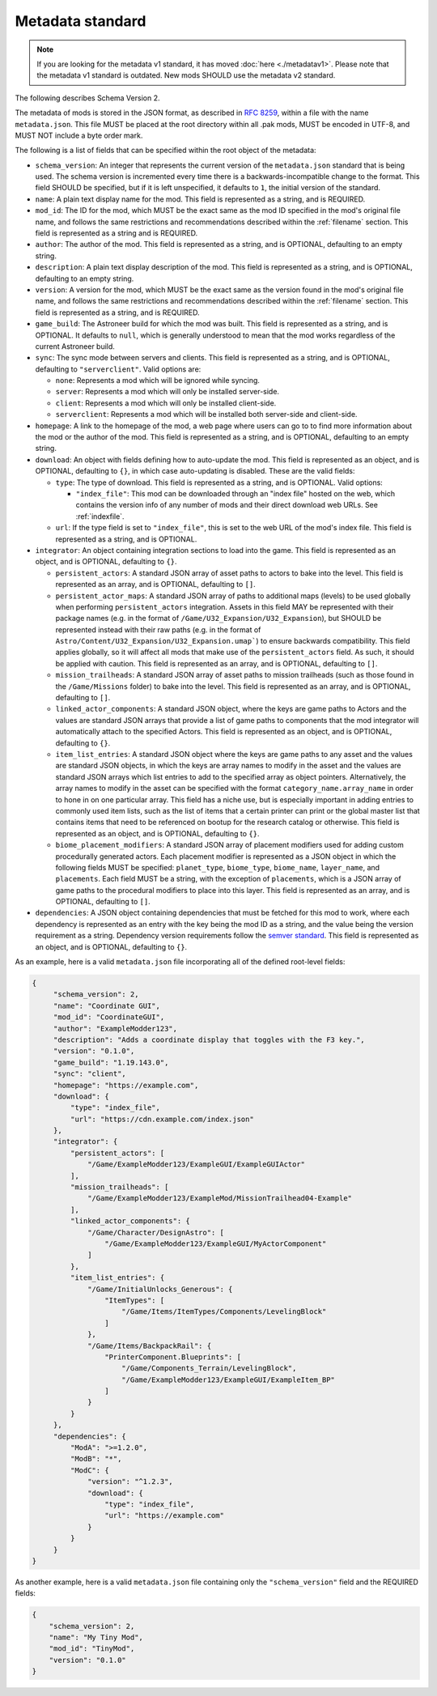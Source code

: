 .. _metadatav2:

Metadata standard
=====================

.. note:: 
    If you are looking for the metadata v1 standard, it has moved :doc:`here <./metadatav1>`.
    Please note that the metadata v1 standard is outdated. New mods SHOULD use the metadata v2 standard.

The following describes Schema Version 2.

The metadata of mods is stored in the JSON format, as described in `RFC 8259 <https://tools.ietf.org/html/rfc8259>`_,
within a file with the name ``metadata.json``. This file MUST be placed at the root directory within all .pak mods,
MUST be encoded in UTF-8, and MUST NOT include a byte order mark.

The following is a list of fields that can be specified within the root object of the metadata:

-  ``schema_version``: An integer that represents the current version of the ``metadata.json`` standard that is being used.
   The schema version is incremented every time there is a backwards-incompatible change to the format.
   This field SHOULD be specified, but if it is left unspecified, it defaults to ``1``, the initial version of the standard.

-  ``name``: A plain text display name for the mod. This field is represented as a string, and is REQUIRED.

-  ``mod_id``: The ID for the mod, which MUST be the exact same as the mod ID specified in the mod's original file name, and follows the
   same restrictions and recommendations described within the :ref:`filename` section. This field is represented as a string and is REQUIRED.

-  ``author``: The author of the mod. This field is represented as a string, and is OPTIONAL, defaulting to an empty string.

-  ``description``: A plain text display description of the mod. This field is represented as a string, and is OPTIONAL, defaulting to an empty string.

-  ``version``: A version for the mod, which MUST be the exact same as the version found in the mod's original file name,
   and follows the same restrictions and recommendations described within the :ref:`filename` section.
   This field is represented as a string, and is REQUIRED.

-  ``game_build``: The Astroneer build for which the mod was built. This field is represented as a string, and is OPTIONAL. It defaults to ``null``,
   which is generally understood to mean that the mod works regardless of the current Astroneer build.

-  ``sync``: The sync mode between servers and clients. This field is represented as a string, and is OPTIONAL, defaulting to ``"serverclient"``.
   Valid options are:

   -  ``none``: Represents a mod which will be ignored while syncing.
   -  ``server``: Represents a mod which will only be installed server-side.
   -  ``client``: Represents a mod which will only be installed client-side.
   -  ``serverclient``: Represents a mod which will be installed both server-side and client-side.

-  ``homepage``: A link to the homepage of the mod, a web page where users can go to to find more information about the mod or the author of the mod.
   This field is represented as a string, and is OPTIONAL, defaulting to an empty string.

-  ``download``: An object with fields defining how to auto-update the mod. This field is represented as an object, and is OPTIONAL,
   defaulting to ``{}``, in which case auto-updating is disabled. These are the valid fields:

   -  ``type``: The type of download. This field is represented as a string, and is OPTIONAL. Valid options:

      -  ``"index_file"``: This mod can be downloaded through an "index file" hosted on the web,
         which contains the version info of any number of mods and their direct download web URLs.
         See :ref:`indexfile`.

   -  ``url``: If the type field is set to ``"index_file"``, this is set to the web URL of the mod's index file.
      This field is represented as a string, and is OPTIONAL.

- ``integrator``: An object containing integration sections to load into the game. This field is represented as an object, and is OPTIONAL, defaulting to ``{}``.

  -  ``persistent_actors``: A standard JSON array of asset paths to actors to bake into the level. This field is represented as an array,
     and is OPTIONAL, defaulting to ``[]``.

  -  ``persistent_actor_maps``: A standard JSON array of paths to additional maps (levels) to be used globally when performing ``persistent_actors`` integration.
     Assets in this field MAY be represented with their package names (e.g. in the format of ``/Game/U32_Expansion/U32_Expansion``), but SHOULD be represented instead with their raw paths (e.g. in the format of ``Astro/Content/U32_Expansion/U32_Expansion.umap```) to ensure backwards compatibility.
     This field applies globally, so it will affect all mods that make use of the ``persistent_actors`` field. As such, it should be applied with caution.
     This field is represented as an array, and is OPTIONAL, defaulting to ``[]``.

  -  ``mission_trailheads``: A standard JSON array of asset paths to mission trailheads (such as those found in the ``/Game/Missions`` folder)
     to bake into the level. This field is represented as an array, and is OPTIONAL, defaulting to ``[]``.

  -  ``linked_actor_components``: A standard JSON object, where the keys are game paths to Actors and the values are standard JSON arrays
     that provide a list of game paths to components that the mod integrator will automatically attach to the specified Actors.
     This field is represented as an object, and is OPTIONAL, defaulting to ``{}``.

  -  ``item_list_entries``: A standard JSON object where the keys are game paths to any asset and the values are standard JSON objects,
     in which the keys are array names to modify in the asset and the values are standard JSON arrays which list entries to add to the specified
     array as object pointers.
     Alternatively, the array names to modify in the asset can be specified with the format ``category_name.array_name`` in order
     to hone in on one particular array.
     This field has a niche use, but is especially important in adding entries to commonly used item lists,
     such as the list of items that a certain printer can print or the global master list that contains items that need to be referenced on
     bootup for the research catalog or otherwise. This field is represented as an object, and is OPTIONAL, defaulting to ``{}``.

  -  ``biome_placement_modifiers``: A standard JSON array of placement modifiers used for adding custom procedurally generated actors. Each placement modifier
     is represented as a JSON object in which the following fields MUST be specified: ``planet_type``, ``biome_type``, ``biome_name``, ``layer_name``, and ``placements``.
     Each field MUST be a string, with the exception of ``placements``, which is a JSON array of game paths to the procedural modifiers to place into this layer.
     This field is represented as an array, and is OPTIONAL, defaulting to ``[]``.

- ``dependencies``: A JSON object containing dependencies that must be fetched for this mod to work, where each dependency is represented as an entry with the key being the mod ID as a string, and the value being the version requirement as a string. 
  Dependency version requirements follow the `semver standard <https://semver.org/>`_.
  This field is represented as an object, and is OPTIONAL, defaulting to ``{}``.

As an example, here is a valid ``metadata.json`` file incorporating all of the defined root-level fields:

.. code-block:: JSON

   {
        "schema_version": 2,
        "name": "Coordinate GUI",
        "mod_id": "CoordinateGUI",
        "author": "ExampleModder123",
        "description": "Adds a coordinate display that toggles with the F3 key.",
        "version": "0.1.0",
        "game_build": "1.19.143.0",
        "sync": "client",
        "homepage": "https://example.com",
        "download": {
            "type": "index_file",
            "url": "https://cdn.example.com/index.json"
        },
        "integrator": {
            "persistent_actors": [
                "/Game/ExampleModder123/ExampleGUI/ExampleGUIActor"
            ],
            "mission_trailheads": [
                "/Game/ExampleModder123/ExampleMod/MissionTrailhead04-Example"
            ],
            "linked_actor_components": {
                "/Game/Character/DesignAstro": [
                    "/Game/ExampleModder123/ExampleGUI/MyActorComponent"
                ]
            },
            "item_list_entries": {
                "/Game/InitialUnlocks_Generous": {
                    "ItemTypes": [
                        "/Game/Items/ItemTypes/Components/LevelingBlock"
                    ]
                },
                "/Game/Items/BackpackRail": {
                    "PrinterComponent.Blueprints": [
                        "/Game/Components_Terrain/LevelingBlock",
                        "/Game/ExampleModder123/ExampleGUI/ExampleItem_BP"
                    ]
                }
            }
        },
        "dependencies": {
            "ModA": ">=1.2.0",
            "ModB": "*",
            "ModC": {
                "version": "^1.2.3",
                "download": {
                    "type": "index_file",
                    "url": "https://example.com"
                }
            }
        }
   }

As another example, here is a valid ``metadata.json`` file containing only the ``"schema_version"`` field and the REQUIRED fields:

.. code-block:: JSON

   {
       "schema_version": 2,
       "name": "My Tiny Mod",
       "mod_id": "TinyMod",
       "version": "0.1.0"
   }
